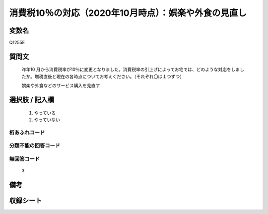 .. title:: Q1255E
.. rst-class:: item

====================================================================================================
消費税10％の対応（2020年10月時点）：娯楽や外食の見直し
====================================================================================================

.. rst-class:: varname

変数名
==================

Q1255E

.. rst-class:: question

質問文
==================


   昨年10 月から消費税率が10％に変更となりました。消費税率の引上げによってお宅では、どのような対応をしましたか。増税直後と現在の各時点についてお考えください。（それぞれ〇は１つずつ）


   娯楽や外食などのサービス購入を見直す





.. rst-class:: answer

選択肢 / 記入欄
======================

  1. やっている
  2. やっていない  



.. rst-class:: overflow

桁あふれコード
-------------------------------
  


.. rst-class:: not_classified

分類不能の回答コード
-------------------------------------
  


.. rst-class:: not_available

無回答コード
-------------------------------------
  3


.. rst-class:: bikou

備考
==================
 



.. rst-class:: include_sheet

収録シート
=======================================
.. hlist::
   :columns: 3
   
   
   * p28_3
   
   


.. index:: Q1255E